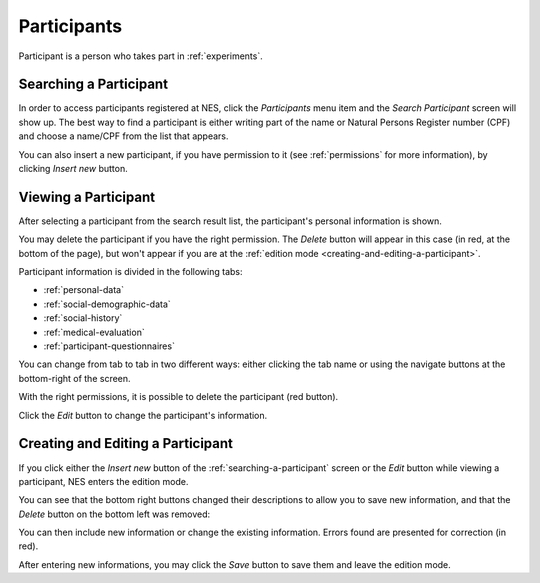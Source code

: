 .. _participants:

Participants
============

Participant is a person who takes part in :ref:`experiments`.

.. _searching-a-participant:

Searching a Participant
-----------------------

In order to access participants registered at NES, click the `Participants` menu item and the `Search Participant` screen will show up. The best way to find a participant is either writing part of the name or Natural Persons Register number (CPF) and choose a name/CPF from the list that appears.

.. image:: ../../_img/participant_list.png

You can also insert a new participant, if you have permission to it (see :ref:`permissions` for more information), by clicking `Insert new` button. 

.. _viewing-a-participant:

Viewing a Participant
---------------------

After selecting a participant from the search result list, the participant's personal information is shown.

.. image:: ../../_img/participant_personal_data.png

You may delete the participant if you have  the right permission. The `Delete` button will appear in this case (in red, at the bottom of the page), but won't appear if you are at the :ref:`edition mode <creating-and-editing-a-participant>`.

Participant information is divided in the following tabs:

* :ref:`personal-data`
* :ref:`social-demographic-data`
* :ref:`social-history`
* :ref:`medical-evaluation`
* :ref:`participant-questionnaires`

You can change from tab to tab in two different ways: either clicking the tab name or using the navigate buttons at the bottom-right of the screen.

With the right permissions, it is possible to delete the participant (red button).

Click the `Edit` button to change the participant's information.

.. _creating-and-editing-a-participant:

Creating and Editing a Participant
----------------------------------

If you click either the `Insert new` button of the :ref:`searching-a-participant` screen or the `Edit` button while viewing a participant, NES enters the edition mode.

.. image:: ../../_img/participant_edit_new.png

You can see that the bottom right buttons changed their descriptions to allow you to save new information, and that the `Delete` button on the bottom left was removed:

.. image:: ../../_img/participant_edit_buttons.png

You can then include new information or change the existing information. Errors found are presented for correction (in red).

After entering new informations, you may click the *Save* button to save them and leave the edition mode.